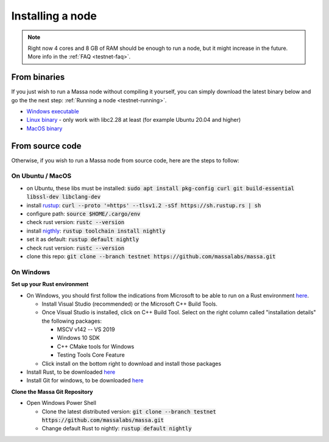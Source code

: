 .. _testnet-install:

=================
Installing a node
=================

.. note::

    Right now 4 cores and 8 GB of RAM should be enough to run a node, but it might increase in the future. More info in the :ref:`FAQ <testnet-faq>`.

From binaries
=============

If you just wish to run a Massa node without compiling it yourself, you
can simply download the latest binary below and go the the next step: :ref:`Running a node <testnet-running>`.

- `Windows executable <https://github.com/massalabs/massa/releases/download/TEST.11.3/massa_TEST.11.3_release_windows.zip>`_
- `Linux binary <https://github.com/massalabs/massa/releases/download/TEST.11.3/massa_TEST.11.3_release_linux.tar.gz>`_ - only work with libc2.28 at least (for example Ubuntu 20.04 and higher)
- `MacOS binary <https://github.com/massalabs/massa/releases/download/TEST.11.3/massa_TEST.11.3_release_macos.tar.gz>`_

From source code
================

Otherwise, if you wish to run a Massa node from source code, here are the steps to follow:

On Ubuntu / MacOS
-----------------

- on Ubuntu, these libs must be installed: :code:`sudo apt install pkg-config curl git build-essential libssl-dev libclang-dev`
- install `rustup <https://www.rust-lang.org/tools/install>`_: :code:`curl --proto '=https' --tlsv1.2 -sSf https://sh.rustup.rs | sh`
- configure path: :code:`source $HOME/.cargo/env`
- check rust version: :code:`rustc --version`
- install `nigthly <https://doc.rust-lang.org/edition-guide/rust-2018/rustup-for-managing-rust-versions.html>`_: :code:`rustup toolchain install nightly`
- set it as default: :code:`rustup default nightly`
- check rust version: :code:`rustc --version`
- clone this repo: :code:`git clone --branch testnet https://github.com/massalabs/massa.git`

On Windows
----------

**Set up your Rust environment**

- On Windows, you should first follow the indications from Microsoft to be able to run on a Rust environment `here <https://docs.microsoft.com/en-gb/windows/dev-environment/rust/setup>`__.

  - Install Visual Studio (recommended) or the Microsoft C++ Build Tools.
  - Once Visual Studio is installed, click on C++ Build Tool. Select on the right column called "installation details" the following packages:

    - MSCV v142 -- VS 2019
    - Windows 10 SDK
    - C++ CMake tools for Windows
    - Testing Tools Core Feature

  - Click install on the bottom right to download and install those packages

- Install Rust, to be downloaded `here <https://www.rust-lang.org/tools/install>`__
- Install Git for windows, to be downloaded `here <https://git-scm.com/download/win>`__

**Clone the Massa Git Repository**

- Open Windows Power Shell

  - Clone the latest distributed version: :code:`git clone --branch testnet https://github.com/massalabs/massa.git`
  - Change default Rust to nightly: :code:`rustup default nightly`
